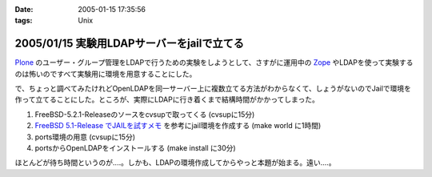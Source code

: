 :date: 2005-01-15 17:35:56
:tags: Unix

===========================================
2005/01/15 実験用LDAPサーバーをjailで立てる
===========================================

Plone_ のユーザー・グループ管理をLDAPで行うための実験をしようとして、さすがに運用中の Zope_ やLDAPを使って実験するのは怖いのですべて実験用に環境を用意することにした。

で、ちょっと調べてみたけれどOpenLDAPを同一サーバー上に複数立てる方法がわからなくて、しょうがないのでJailで環境を作って立てることにした。ところが、実際にLDAPに行き着くまで結構時間がかかってしまった。

1. FreeBSD-5.2.1-Releaseのソースをcvsupで取ってくる (cvsupに15分)
2. `FreeBSD 5.1-Release でJAILを試すメモ`_ を参考にjail環境を作成する (make world に1時間)
3. ports環境の用意 (cvsupに15分)
4. portsからOpenLDAPをインストールする (make install に30分)

ほとんどが待ち時間というのが‥‥。しかも、LDAPの環境作成してからやっと本題が始まる。遠い‥‥。

.. _Plone: http://plone.jp/
.. _Zope: http://zope.jp/
.. _`FreeBSD 5.1-Release でJAILを試すメモ`: http://www.fkimura.com/jail0.html



.. :extend type: text/plain
.. :extend:

